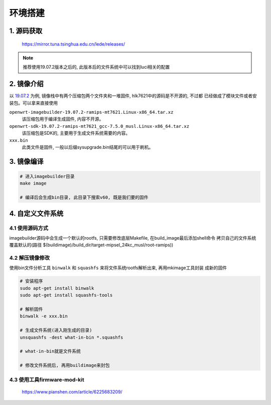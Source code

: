 环境搭建
========

1. 源码获取
-----------

    https://mirror.tuna.tsinghua.edu.cn/lede/releases/

.. note::

   推荐使用19.07.2版本之后的, 此版本后的文件系统中可以找到luci相关的配置

2. 镜像介绍
-----------

以 19.07.2_ 为例, 镜像栈中有两个压缩包两个文件夹和一堆固件, hlk7621中的源码是不开源的, 不过都
已经做成了模块文件或者安装包。可以拿来直接使用

``openwrt-imagebuilder-19.07.2-ramips-mt7621.Linux-x86_64.tar.xz`` 
	该压缩包用于编译生成固件, 内容不开源。

``openwrt-sdk-19.07.2-ramips-mt7621_gcc-7.5.0_musl.Linux-x86_64.tar.xz``
	该压缩包是SDK的, 主要用于生成文件系统需要的内容。

``xxx.bin``
	此类文件是固件, 一般以后缀sysupgrade.bin结尾的可以用于刷机。

.. _19.07.2: https://mirror.tuna.tsinghua.edu.cn/lede/releases/19.07.2/targets/ramips/mt7621/

3. 镜像编译
-----------

.. code:: c

   # 进入imagebuilder目录
   make image

   # 编译后会生成bin目录, 此目录下搜索v60, 既是我们要的固件

4. 自定义文件系统
-----------------

4.1 使用源码方式
****************

imagebuilder源码中会生成一个默认的rootfs, 只需要修改底层Makefile, 在build_image最后添加shell命令
拷贝自己的文件系统覆盖默认的(路径 $(buildimage)/build_dir/target-mipsel_24kc_musl/root-ramips))

4.2 解压镜像修改
****************

使用bin文件分析工具 ``binwalk`` 和 ``squashfs`` 来将文件系统rootfs解析出来, 再用mkimage工具封装
成新的固件

.. code:: c

   # 安装程序
   sudo apt-get install binwalk
   sudo apt-get install squashfs-tools

   # 解析固件
   binwalk -e xxx.bin

   # 生成文件系统(进入刚生成的目录)
   unsquashfs -dest what-in-bin *.squashfs

   # what-in-bin就是文件系统

   # 修改文件系统后, 再用buildimage来封包

4.3 使用工具firmware-mod-kit
****************************

    https://www.pianshen.com/article/6225683209/

